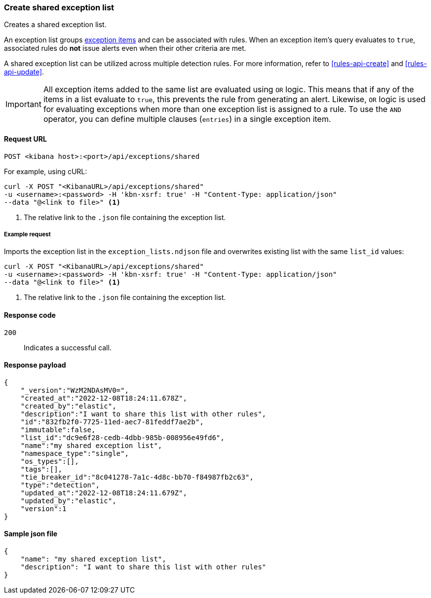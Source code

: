 [[exceptions-api-create-shared-exception-list]]
=== Create shared exception list

Creates a shared exception list.

An exception list groups <<exceptions-api-create-exception-item, exception items>>
and can be associated with rules. When an exception item's query evaluates to
`true`, associated rules do *not* issue alerts even when their other criteria are met.

A shared exception list can be utilized across multiple detection rules. 
For more information, refer to <<rules-api-create>> and <<rules-api-update>>.

IMPORTANT: All exception items added to the same list are evaluated using
`OR` logic. This means that if any of the items in a list evaluate to `true`, this
prevents the rule from generating an alert. Likewise, `OR` logic is
used for evaluating exceptions when more than one exception list is
assigned to a rule. To use the `AND` operator, you can define multiple clauses
(`entries`) in a single exception item.

==== Request URL

`POST <kibana host>:<port>/api/exceptions/shared`

For example, using cURL:

[source,console]
--------------------------------------------------
curl -X POST "<KibanaURL>/api/exceptions/shared"
-u <username>:<password> -H 'kbn-xsrf: true' -H "Content-Type: application/json"
--data "@<link to file>" <1>
--------------------------------------------------
<1> The relative link to the `.json` file containing the exception list.

===== Example request

Imports the exception list in the `exception_lists.ndjson` file and overwrites
existing list with the same `list_id` values:

[source,console]
--------------------------------------------------
curl -X POST "<KibanaURL>/api/exceptions/shared"
-u <username>:<password> -H 'kbn-xsrf: true' -H "Content-Type: application/json"
--data "@<link to file>" <1>
--------------------------------------------------
<1> The relative link to the `.json` file containing the exception list.


==== Response code

`200`::
    Indicates a successful call.


==== Response payload

[source,json]
--------------------------------------------------
{
    "_version":"WzM2NDAsMV0=",
    "created_at":"2022-12-08T18:24:11.678Z",
    "created_by":"elastic",
    "description":"I want to share this list with other rules",
    "id":"832fb2f0-7725-11ed-aec7-81feddf7ae2b",
    "immutable":false,
    "list_id":"dc9e6f28-cedb-4dbb-985b-008956e49fd6",
    "name":"my shared exception list",
    "namespace_type":"single",
    "os_types":[],
    "tags":[],
    "tie_breaker_id":"8c041278-7a1c-4d8c-bb70-f84987fb2c63",
    "type":"detection",
    "updated_at":"2022-12-08T18:24:11.679Z",
    "updated_by":"elastic",
    "version":1
}
--------------------------------------------------


==== Sample json file

-------------------------------------------------
{
    "name": "my shared exception list",
    "description": "I want to share this list with other rules"
}
-------------------------------------------------